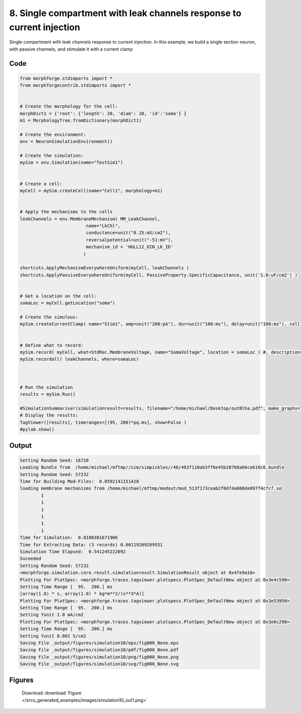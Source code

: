 
8. Single compartment with leak channels response to current injection
======================================================================



Single compartment with leak channels response to current injection.
In this example, we build a single section neuron, with passive channels,
and stimulate it with a current clamp


Code
~~~~

.. code-block:: python

	
	
	 
	 
	
	from morphforge.stdimports import *
	from morphforgecontrib.stdimports import *
	
	
	# Create the morphology for the cell:
	morphDict1 = {'root': {'length': 20, 'diam': 20, 'id':'soma'} }
	m1 = MorphologyTree.fromDictionary(morphDict1)
	
	# Create the environment:
	env = NeuronSimulationEnvironment()
	
	# Create the simulation:
	mySim = env.Simulation(name="TestSim1")
	
	
	# Create a cell:
	myCell = mySim.createCell(name="Cell1", morphology=m1)
	
	
	# Apply the mechanisms to the cells
	leakChannels = env.MembraneMechanism( MM_LeakChannel, 
	                         name="LkChl", 
	                         conductance=unit("0.25:mS/cm2"), 
	                         reversalpotential=unit("-51:mV"),
	                         mechanism_id = 'HULL12_DIN_LK_ID'
	                        )
	    
	shortcuts.ApplyMechanismEverywhereUniform(myCell, leakChannels )
	shortcuts.ApplyPassiveEverywhereUniform(myCell, PassiveProperty.SpecificCapacitance, unit('1.0:uF/cm2') )
	
	
	# Get a location on the cell:
	somaLoc = myCell.getLocation("soma")
	
	# Create the simulous:
	mySim.createCurrentClamp( name="Stim1", amp=unit("200:pA"), dur=unit("100:ms"), delay=unit("100:ms"), celllocation=somaLoc)
	
	
	# Define what to record:
	mySim.record( myCell, what=StdRec.MembraneVoltage, name="SomaVoltage", location = somaLoc ) #, description='Membrane Voltage')
	mySim.recordall( leakChannels, where=somaLoc)
	
	
	
	# Run the simulation
	results = mySim.Run()
	
	#SimulationSummariser(simulationresult=results, filename="/home/michael/Desktop/outBlha.pdf", make_graphs=True)
	# Display the results:
	TagViewer([results], timeranges=[(95, 200)*pq.ms], show=False )
	#pylab.show()
	
	
	


Output
~~~~~~

.. code-block:: bash

    	Setting Random Seed: 16720
	Loading Bundle from  /home/michael/mftmp//sim/simpickles//46/463f110ab3ff6e45b20768a66ce616c6.bundle
	Setting Random Seed: 57232
	Time for Building Mod-Files:  0.0592141151428
	loading membrane mechanisms from /home/michael/mftmp/modout/mod_513f173ceab2f0d74a008de097f4cfcf.so
		1 
		1 
		1 
		1 
		1 
		1 
	Time for Simulation:  0.0188381671906
	Time for Extracting Data: (3 records) 0.00119209289551
	Simulation Time Elapsed:  0.541245222092
	Suceeded
	Setting Random Seed: 57232
	<morphforge.simulation.core.result.simulationresult.SimulationResult object at 0x4fe9a10>
	Plotting For PlotSpec: <morphforge.traces.tagviewer.plotspecs.PlotSpec_DefaultNew object at 0x3e4c590>
	Setting Time Range [  95.  200.] ms
	[array(1.0) * s, array(1.0) * kg*m**2/(s**3*A)]
	Plotting For PlotSpec: <morphforge.traces.tagviewer.plotspecs.PlotSpec_DefaultNew object at 0x3e53950>
	Setting Time Range [  95.  200.] ms
	Setting Yunit 1.0 mA/cm2
	Plotting For PlotSpec: <morphforge.traces.tagviewer.plotspecs.PlotSpec_DefaultNew object at 0x3e6c290>
	Setting Time Range [  95.  200.] ms
	Setting Yunit 0.001 S/cm2
	Saving File _output/figures/simulation10/eps/fig000_None.eps
	Saving File _output/figures/simulation10/pdf/fig000_None.pdf
	Saving File _output/figures/simulation10/png/fig000_None.png
	Saving File _output/figures/simulation10/svg/fig000_None.svg
	



Figures
~~~~~~~~


.. figure:: /srcs_generated_examples/images/simulation10_out1.png
    :width: 3in
    :figwidth: 4in

    Download :download:`Figure </srcs_generated_examples/images/simulation10_out1.png>`



